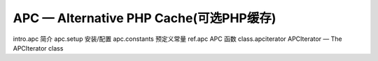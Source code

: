 APC — Alternative PHP Cache(可选PHP缓存)
=============================================

intro.apc 简介
apc.setup 安装/配置
apc.constants 预定义常量
ref.apc APC 函数
class.apciterator APCIterator — The APCIterator class
